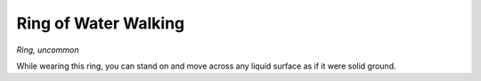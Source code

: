 Ring of Water Walking
------------------------------------------------------


*Ring, uncommon*

While wearing this ring, you can stand on and move across any liquid
surface as if it were solid ground.

